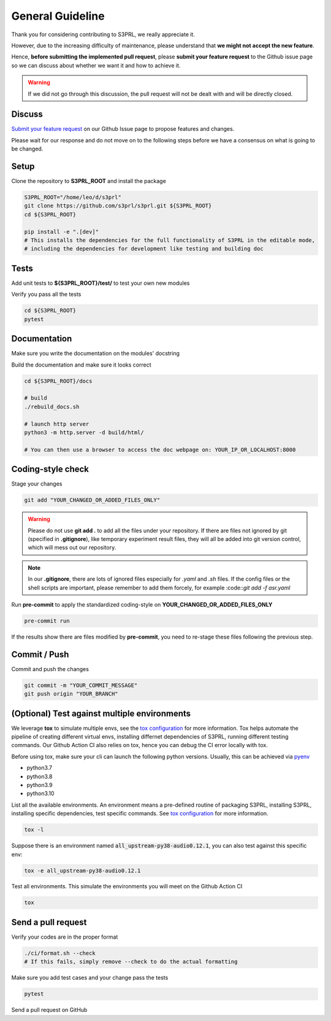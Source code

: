 .. _general-contribution-guideline:

General Guideline
==================

Thank you for considering contributing to S3PRL, we really appreciate it.

However, due to the increasing difficulty of maintenance, please understand that **we might not accept the new feature**.

Hence, **before submitting the implemented pull request**,
please **submit your feature request** to the Github issue page so we can discuss about whether we want it and how to achieve it.

.. warning::

    If we did not go through this discussion, the pull request will not be dealt with and will be directly closed.


Discuss
-----------

`Submit your feature request <https://github.com/s3prl/s3prl/issues/new?assignees=&labels=&template=feature_request.md&title=>`_
on our Github Issue page to propose features and changes.

Please wait for our response and do not move on to the following steps before we have a consensus on what is going to be changed.

Setup
-----------

Clone the repository to **S3PRL_ROOT** and install the package

.. code-block:: bash

    S3PRL_ROOT="/home/leo/d/s3prl"
    git clone https://github.com/s3prl/s3prl.git ${S3PRL_ROOT}
    cd ${S3PRL_ROOT}

    pip install -e ".[dev]"
    # This installs the dependencies for the full functionality of S3PRL in the editable mode,
    # including the dependencies for development like testing and building doc


Tests
----------

Add unit tests to **${S3PRL_ROOT}/test/** to test your own new modules

Verify you pass all the tests

.. code-block:: bash

    cd ${S3PRL_ROOT}
    pytest


Documentation
-------------

Make sure you write the documentation on the modules' docstring

Build the documentation and make sure it looks correct

.. code-block:: bash

    cd ${S3PRL_ROOT}/docs

    # build
    ./rebuild_docs.sh

    # launch http server
    python3 -m http.server -d build/html/

    # You can then use a browser to access the doc webpage on: YOUR_IP_OR_LOCALHOST:8000

Coding-style check
------------------

Stage your changes

.. code-block:: bash

    git add "YOUR_CHANGED_OR_ADDED_FILES_ONLY"

.. warning::

    Please do not use **git add .** to add all the files under your repository.
    If there are files not ignored by git (specified in **.gitignore**), like
    temporary experiment result files, they will all be added into git version
    control, which will mess out our repository.

.. note::

    In our **.gitignore**, there are lots of ignored files especially for *.yaml*
    and *.sh* files. If the config files or the shell scripts are important, please
    remember to add them forcely, for example :code::`git add -f asr.yaml`

Run **pre-commit** to apply the standardized coding-style on **YOUR_CHANGED_OR_ADDED_FILES_ONLY**

.. code-block:: bash

    pre-commit run

If the results show there are files modified by **pre-commit**, you need to re-stage
these files following the previous step.


Commit / Push
-------------

Commit and push the changes

.. code-block:: bash

    git commit -m "YOUR_COMMIT_MESSAGE"
    git push origin "YOUR_BRANCH"


(Optional) Test against multiple environments
---------------------------------------------

We leverage **tox** to simulate multiple envs, see the `tox configuration <https://github.com/s3prl/s3prl/blob/main/tox.ini>`_ for more information.
Tox helps automate the pipeline of creating different virtual envs, installing differnet dependencies of S3PRL, running different testing commands.
Our Github Action CI also relies on tox, hence you can debug the CI error locally with tox.

Before using tox, make sure your cli can launch the following python versions. Usually, this can be achieved via `pyenv <https://github.com/pyenv/pyenv>`_

- python3.7
- python3.8
- python3.9
- python3.10

List all the available environments. An environment means a pre-defined routine of packaging S3PRL, installing S3PRL, installing specific dependencies,
test specific commands. See `tox configuration <https://github.com/s3prl/s3prl/blob/main/tox.ini>`_ for more information.

.. code-block:: bash

    tox -l

Suppose there is an environment named :code:`all_upstream-py38-audio0.12.1`, you can also test against this specific env:

.. code-block:: bash

    tox -e all_upstream-py38-audio0.12.1

Test all environments. This simulate the environments you will meet on the Github Action CI

.. code-block:: bash

    tox


Send a pull request
-------------------

Verify your codes are in the proper format

.. code-block:: bash

    ./ci/format.sh --check
    # If this fails, simply remove --check to do the actual formatting

Make sure you add test cases and your change pass the tests

.. code-block:: bash

    pytest

Send a pull request on GitHub
